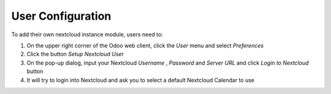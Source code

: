 User Configuration
~~~~~~~~~~~~~~~~~~

To add their own nextcloud instance module, users need to:

#. On the upper right corner of the Odoo web client, click the *User* menu and select *Preferences*
#. Click the button *Setup Nextcloud User*
#. On the pop-up dialog, input your Nextcloud *Username* , *Password* and *Server URL* and click *Login to Nextcloud* button
#. It will try to login into Nextcloud and ask you to select a default Nextcloud Calendar to use